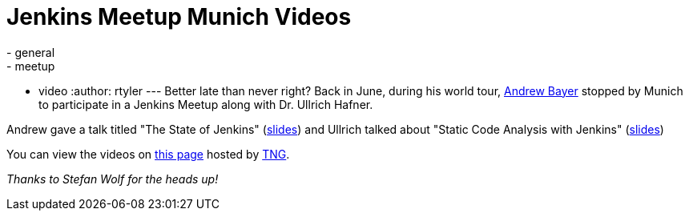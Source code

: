 = Jenkins Meetup Munich Videos
:nodeid: 346
:created: 1320674400
:tags:
  - general
  - meetup
  - video
:author: rtyler
---
Better late than never right? Back in June, during his world tour, https://twitter.com/abayer[Andrew Bayer] stopped by Munich to participate in a Jenkins Meetup along with Dr. Ullrich Hafner.

Andrew gave a talk titled "The State of Jenkins" (https://video.tngtech.com/veranstaltungen/2011/06-30Jenkins/The_State_of_Jenkins.pdf[slides]) and Ullrich talked about "Static Code Analysis with Jenkins" (https://video.tngtech.com/veranstaltungen/2011/06-30Jenkins/Static_Code_Analysis_With_Jenkins.pdf[slides])

You can view the videos on https://video.tngtech.com/veranstaltungen/2011/06-30Jenkins/#[this page] hosted by https://www.tngtech.com[TNG].

_Thanks to Stefan Wolf for the heads up!_
